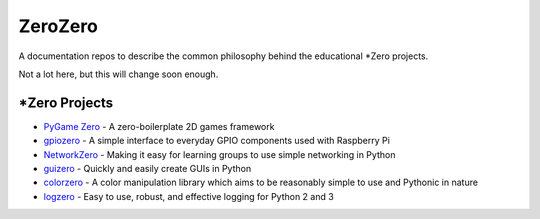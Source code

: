ZeroZero
========

A documentation repos to describe the common philosophy behind the educational \*Zero projects.

Not a lot here, but this will change soon enough.

\*Zero Projects
--------------

* `PyGame Zero`_ - A zero-boilerplate 2D games framework
* `gpiozero`_ - A simple interface to everyday GPIO components used with Raspberry Pi
* `NetworkZero`_ - Making it easy for learning groups to use simple networking in Python
* `guizero`_ - Quickly and easily create GUIs in Python
* `colorzero`_ - A color manipulation library which aims to be reasonably simple to use and Pythonic in nature
* `logzero`_ - Easy to use, robust, and effective logging for Python 2 and 3

.. _PyGame Zero: http://pygame-zero.readthedocs.org/
.. _gpiozero: http://gpiozero.readthedocs.org
.. _NetworkZero: http://networkzero.readthedocs.org/
.. _guizero: https://lawsie.github.io/guizero/
.. _colorzero: https://colorzero.readthedocs.io/
.. _logzero: https://logzero.readthedocs.io/en/latest/
